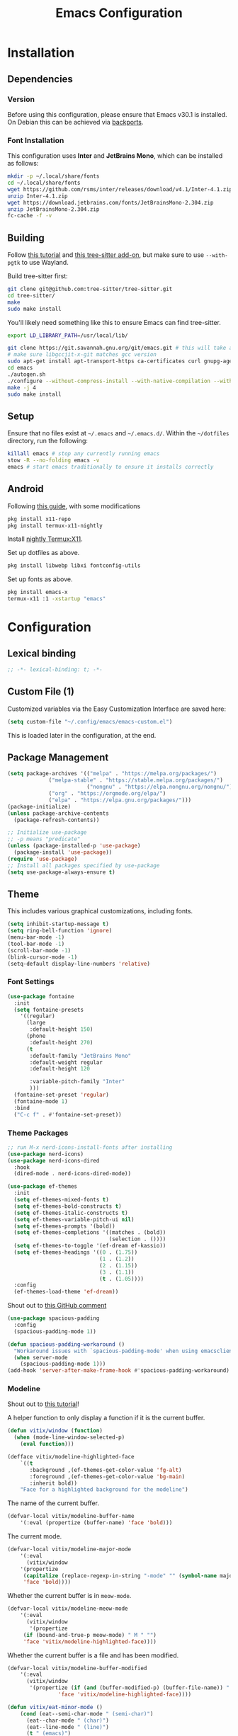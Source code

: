 #+title: Emacs Configuration
#+property: header-args :tangle "init.el"

* Installation

** Dependencies

*** Version
Before using this configuration, please ensure that Emacs v30.1 is installed. On Debian this can be achieved via [[https://backports.debian.org/Instructions/][backports]].

*** Font Installation
This configuration uses *Inter* and *JetBrains Mono*, which can be installed as follows:

#+begin_src sh :tangle no
mkdir -p ~/.local/share/fonts
cd ~/.local/share/fonts
wget https://github.com/rsms/inter/releases/download/v4.1/Inter-4.1.zip
unzip Inter-4.1.zip
wget https://download.jetbrains.com/fonts/JetBrainsMono-2.304.zip
unzip JetBrainsMono-2.304.zip
fc-cache -f -v
#+end_src
** Building
Follow [[https://www.masteringemacs.org/article/speed-up-emacs-libjansson-native-elisp-compilation][this tutorial]] and [[https://www.masteringemacs.org/article/how-to-get-started-tree-sitter][this tree-sitter add-on]], but make sure to use =--with-pgtk= to use Wayland.

Build tree-sitter first:
#+begin_src sh :tangle no
git clone git@github.com:tree-sitter/tree-sitter.git
cd tree-sitter/
make
sudo make install
#+end_src

You'll likely need something like this to ensure Emacs can find tree-sitter.
#+begin_src sh :tangle no
export LD_LIBRARY_PATH=/usr/local/lib/
#+end_src

#+begin_src sh :tangle no
git clone https://git.savannah.gnu.org/git/emacs.git # this will take a while
# make sure libgccjit-x-git matches gcc version
sudo apt-get install apt-transport-https ca-certificates curl gnupg-agent software-properties-common libgccjit0 libgccjit-12-dev libjansson4 libjansson-dev
cd emacs
./autogen.sh
./configure --without-compress-install --with-native-compilation --with-json --with-mailutils --with-pgtk --with-tree-sitter
make -j 4
sudo make install
#+end_src

** Setup
Ensure that no files exist at =~/.emacs= and =~/.emacs.d/=. Within the =~/dotfiles= directory, run the following:

#+begin_src sh :tangle no
killall emacs # stop any currently running emacs
stow -R --no-folding emacs -v
emacs # start emacs traditionally to ensure it installs correctly
#+end_src

** Android
Following [[https://hadi.timachi.com/posts/emacs_GUI_on_android/Use_Emacs_in_GUI_mode_on_Android_using_Termux_and_Termux_X11/][this guide]], with some modifications
#+begin_src sh :tangle no
pkg install x11-repo
pkg install termux-x11-nightly
#+end_src

Install [[https://github.com/termux/termux-x11/releases/tag/nightly][nightly Termux:X11]].

Set up dotfiles as above.

#+begin_src sh :tangle no
pkg install libwebp libxi fontconfig-utils
#+end_src

Set up fonts as above.

#+begin_src sh :tangle no
pkg install emacs-x
termux-x11 :1 -xstartup "emacs"
#+end_src

* Configuration
** Lexical binding
#+begin_src emacs-lisp
;; -*- lexical-binding: t; -*-
#+end_src

** Custom File (1)
Customized variables via the Easy Customization Interface are saved here:

#+begin_src emacs-lisp
(setq custom-file "~/.config/emacs/emacs-custom.el")
#+end_src

This is loaded later in the configuration, at the end.

** Package Management

#+begin_src emacs-lisp
(setq package-archives '(("melpa" . "https://melpa.org/packages/")
			 ("melpa-stable" . "https://stable.melpa.org/packages/")
                         ("nongnu" . "https://elpa.nongnu.org/nongnu/")
			 ("org" . "https://orgmode.org/elpa/")
			 ("elpa" . "https://elpa.gnu.org/packages/")))
(package-initialize)
(unless package-archive-contents
  (package-refresh-contents))

;; Initialize use-package
;; -p means "predicate"
(unless (package-installed-p 'use-package)
  (package-install 'use-package))
(require 'use-package)
;; Install all packages specified by use-package
(setq use-package-always-ensure t)
#+end_src

** Theme
This includes various graphical customizations, including fonts.

#+begin_src emacs-lisp
(setq inhibit-startup-message t)
(setq ring-bell-function 'ignore)
(menu-bar-mode -1)
(tool-bar-mode -1)
(scroll-bar-mode -1)
(blink-cursor-mode -1)
(setq-default display-line-numbers 'relative)
#+end_src

*** Font Settings

#+begin_src emacs-lisp
(use-package fontaine
  :init
  (setq fontaine-presets
	'((regular)
	  (large
	   :default-height 150)
	  (phone
	   :default-height 270)
	  (t
	   :default-family "JetBrains Mono"
	   :default-weight regular
	   :default-height 120

	   :variable-pitch-family "Inter"
	   )))
  (fontaine-set-preset 'regular)
  (fontaine-mode 1)
  :bind
  ("C-c f" . #'fontaine-set-preset))
#+end_src


*** Theme Packages

#+begin_src emacs-lisp
;; run M-x nerd-icons-install-fonts after installing
(use-package nerd-icons)
(use-package nerd-icons-dired
  :hook
  (dired-mode . nerd-icons-dired-mode))

(use-package ef-themes
  :init
  (setq ef-themes-mixed-fonts t)
  (setq ef-themes-bold-constructs t)
  (setq ef-themes-italic-constructs t)
  (setq ef-themes-variable-pitch-ui nil)
  (setq ef-themes-prompts '(bold))
  (setq ef-themes-completions '((matches . (bold))
                                (selection . ())))
  (setq ef-themes-to-toggle '(ef-dream ef-kassio))
  (setq ef-themes-headings '((0 . (1.75))
                             (1 . (1.2))
                             (2 . (1.15))
                             (3 . (1.1))
                             (t . (1.05))))
  :config
  (ef-themes-load-theme 'ef-dream))
#+end_src

Shout out to [[https://github.com/protesilaos/spacious-padding/issues/9#issuecomment-2016613020][this GitHub comment]]
#+begin_src emacs-lisp
(use-package spacious-padding
  :config
  (spacious-padding-mode 1))
  
(defun spacious-padding-workaround ()
  "Workaround issues with `spacious-padding-mode' when using emacsclient."
  (when server-mode
    (spacious-padding-mode 1)))
(add-hook 'server-after-make-frame-hook #'spacious-padding-workaround)
#+end_src

*** Modeline
Shout out to [[https://protesilaos.com/codelog/2023-07-29-emacs-custom-modeline-tutorial/][this tutorial]]!

A helper function to only display a function if it is the current buffer.
#+begin_src emacs-lisp
(defun vitix/window (function)
  (when (mode-line-window-selected-p)
    (eval function)))
#+end_src


#+begin_src emacs-lisp
(defface vitix/modeline-highlighted-face
    `((t
       :background ,(ef-themes-get-color-value 'fg-alt)
       :foreground ,(ef-themes-get-color-value 'bg-main)
       :inherit bold))
    "Face for a highlighted background for the modeline")
#+end_src

The name of the current buffer.
#+begin_src emacs-lisp
(defvar-local vitix/modeline-buffer-name
    '(:eval (propertize (buffer-name) 'face 'bold)))
#+end_src

The current mode.
#+begin_src emacs-lisp
(defvar-local vitix/modeline-major-mode
    '(:eval
      (vitix/window
	'(propertize
	 (capitalize (replace-regexp-in-string "-mode" "" (symbol-name major-mode)))
	 'face 'bold))))
#+end_src

Whether the current buffer is in =meow-mode=.
#+begin_src emacs-lisp
(defvar-local vitix/modeline-meow-mode
    '(:eval
      (vitix/window
       '(propertize
	 (if (bound-and-true-p meow-mode) " M " "")
	 'face 'vitix/modeline-highlighted-face))))
#+end_src

Whether the current buffer is a file and has been modified.
#+begin_src emacs-lisp
(defvar-local vitix/modeline-buffer-modified
    '(:eval
      (vitix/window
       '(propertize (if (and (buffer-modified-p) (buffer-file-name)) " * " "")
	            'face 'vitix/modeline-highlighted-face))))
#+end_src

#+begin_src emacs-lisp
(defun vitix/eat-minor-mode ()
    (cond (eat--semi-char-mode " (semi-char)")
	  (eat--char-mode " (char)")
	  (eat--line-mode " (line)")
	  (t " (emacs)")
	  ))

(defvar-local vitix/modeline-eat-minor-mode
    '(:eval
      (vitix/window
       '(propertize
	 (if (string-equal (symbol-name major-mode) "eat-mode")
	   (vitix/eat-minor-mode)
	   "")))))
#+end_src

When you add a variable, be sure to add it to this list!
#+begin_src emacs-lisp
(dolist (var '(vitix/modeline-meow-mode
	       vitix/modeline-buffer-name
	       vitix/modeline-major-mode
	       vitix/modeline-eat-minor-mode
	       vitix/modeline-buffer-modified))
  (put var 'risky-local-variable t))
#+end_src

Set the mode line for real
#+begin_src emacs-lisp
(setq-default
 mode-line-format
 '("%e"
   vitix/modeline-meow-mode
   " "
   vitix/modeline-buffer-name
   " "
   vitix/modeline-buffer-modified
   mode-line-format-right-align
   vitix/modeline-major-mode
   vitix/modeline-eat-minor-mode
   "  "
   ))
#+end_src

** Undo Tree

#+begin_src emacs-lisp
  (setq make-backup-files nil)
  (use-package undo-tree
    :config
    (setq undo-tree-history-directory-alist '(("." . "~/.cache/emacs/undo/")))
    :init
    (global-undo-tree-mode))
#+end_src

** Authentication

#+begin_src emacs-lisp
(setq auth-sources '("~/.authinfo.gpg"))
#+end_src

Shout out to [[https://www.reddit.com/r/emacs/comments/z12926/comment/j33zcsw/?utm_source=share&utm_medium=web3x&utm_name=web3xcss&utm_term=1&utm_content=share_button][this post]]!
#+begin_src emacs-lisp
(defun vitix/disable-backups () 
  "Disable backups and autosaving for files ending in \".gpg\" or those in \"/dev\"."
  (when (and (buffer-file-name) 
             (or (string-match "\\.gpg\\'" (buffer-file-name))
		 (string-match "^/dev" (buffer-file-name)))) 
    (setq-local backup-inhibited t) 
    (setq-local undo-tree-auto-save-history nil) 
    (auto-save-mode -1))) 
(add-hook 'find-file-hook #'vitix/disable-backups) 
#+end_src

#+begin_src emacs-lisp
(setq history-add-new-input nil)
#+end_src

** Meow
???

#+begin_src emacs-lisp
(defun meow-setup ()
  (setq meow-cheatsheet-layout meow-cheatsheet-layout-colemak-dh)
  (meow-motion-define-key
   ;; Use e to move up, n to move down.
   ;; Since special modes usually use n to move down, we only overwrite e here.
   '("e" . meow-prev)
   '("<escape>" . ignore))
  (meow-leader-define-key
   '("?" . meow-cheatsheet)
   '("1" . meow-digit-argument)
   '("2" . meow-digit-argument)
   '("3" . meow-digit-argument)
   '("4" . meow-digit-argument)
   '("5" . meow-digit-argument)
   '("6" . meow-digit-argument)
   '("7" . meow-digit-argument)
   '("8" . meow-digit-argument)
   '("9" . meow-digit-argument)
   '("0" . meow-digit-argument))
  (meow-normal-define-key
   '("0" . meow-expand-0)
   '("1" . meow-expand-1)
   '("2" . meow-expand-2)
   '("3" . meow-expand-3)
   '("4" . meow-expand-4)
   '("5" . meow-expand-5)
   '("6" . meow-expand-6)
   '("7" . meow-expand-7)
   '("8" . meow-expand-8)
   '("9" . meow-expand-9)
   '("-" . negative-argument)
   '(";" . meow-reverse)
   '("," . meow-inner-of-thing)
   '("." . meow-bounds-of-thing)
   '("[" . meow-beginning-of-thing)
   '("]" . meow-end-of-thing)
   '("/" . meow-visit)
   '("a" . meow-append)
   '("A" . meow-open-below)
   '("b" . meow-back-word)
   '("B" . meow-back-symbol)
   '("c" . meow-change)
   '("e" . meow-prev)
   '("E" . meow-prev-expand)
   '("f" . meow-find)
   '("g" . meow-cancel-selection)
   '("G" . meow-grab)
   '("m" . meow-left)
   '("M" . meow-left-expand)
   '("i" . meow-right)
   '("I" . meow-right-expand)
   '("j" . meow-join)
   '("k" . meow-kill)
   '("l" . meow-line)
   '("L" . meow-goto-line)
   '("h" . meow-mark-word)
   '("H" . meow-mark-symbol)
   '("n" . meow-next)
   '("N" . meow-next-expand)
   '("o" . meow-block)
   '("O" . meow-to-block)
   '("p" . meow-yank)
   '("q" . meow-quit)
   '("r" . meow-replace)
   '("s" . meow-insert)
   '("S" . meow-open-above)
   '("t" . meow-till)
   '("u" . meow-undo)
   '("U" . meow-undo-in-selection)
   '("v" . meow-search)
   '("w" . meow-next-word)
   '("W" . meow-next-symbol)
   '("x" . meow-delete)
   '("X" . meow-backward-delete)
   '("y" . meow-save)
   '("z" . meow-pop-selection)
   '("'" . repeat)
   '("<escape>" . ignore)))

(use-package meow
  :init
  (setq meow-expand-hint-remove-delay 0)
  :config
  (meow-setup)
  (meow-global-mode 1))
#+end_src

** Terminal

Eat doesn't have the best fish integration, but it treats input much better. It's also written in elisp, so I don't need to install =libtool-bin= or compile anything.
#+begin_src emacs-lisp
(defun vitix/send-escape ()
  (interactive)
  (eat--send-input nil (kbd "ESC")))

(use-package eat
  :bind
  ("C-c t s" . #'eat-semi-char-mode)
  ("C-c t e" . #'eat-emacs-mode)
  ("C-<escape>" . #'vitix/send-escape)
  ("C-g" . #'vitix/send-escape))
#+end_src
** Completion

My completion stack is as follows:
- vertico
- consult
- marginalia
- orderless

#+begin_src emacs-lisp
(use-package vertico
  :init
  (vertico-mode 1)
  (savehist-mode 1)
  (add-hook 'rfn-eshadow-update-overlay-hook #'vertico-directory-tidy))

(use-package consult)

(use-package marginalia
  :init
  (marginalia-mode 1))

(use-package orderless
  :custom
  (completion-styles '(orderless basic))
  (completion-category-overrides '((file (styles basic partial-completion)))))
#+end_src


** Dired
#+begin_src emacs-lisp
(add-hook 'dired-mode-hook #'dired-hide-details-mode)
#+end_src

** Magit
#+begin_src emacs-lisp
(use-package magit)
#+end_src

** Org Mode
#+begin_src emacs-lisp
(defun vitix/org-mode-setup ()
  (variable-pitch-mode)
  (visual-line-mode)
  (org-indent-mode)
  )
(use-package org
  :hook (org-mode . vitix/org-mode-setup)
  :config
  (setq org-hide-emphasis-markers t)
  (setq org-src-preserve-indentation t)
  (setq org-return-follows-link t)
  (setq org-startup-truncated nil)
  (setq org-directory "~/tome")
  :bind
  ("C-c h" . #'org-fold-hide-subtree)
  ("C-c s" . #'org-fold-show-subtree))
#+end_src

This package emulates a WYSIWYG editor. More options can be found on [[https://github.com/awth13/org-appear][GitHub]].
#+begin_src emacs-lisp
(use-package org-appear
  :init
  (add-hook 'org-mode-hook 'org-appear-mode)
  )
#+end_src

Special UTF-8 headings:
#+begin_src emacs-lisp
(use-package org-bullets
  :after org
  :hook (org-mode . org-bullets-mode)
  :custom
  (org-bullets-bullet-list '("◉" "○" "●" "○" "●" "○" "●")))
#+end_src

Using =C-c C-,= I can insert code blocks with the following values:
#+begin_src emacs-lisp
(setq org-structure-template-alist '(("s" . "src")
                                     ("e" . "src emacs-lisp")
                                     ("p" . "src python")
				     ("t" . "src sh :tangle no")))
#+end_src

*** Org Capture
[[https://orgmode.org/manual/Capture.html][Documentation]]

#+begin_src emacs-lisp
(use-package org-capture
  :ensure nil ; org-capture comes with emacs, just use this to configure it
  :config
  (setq org-capture-templates
        '(("l" "Log" entry
           (file+headline denote-journal-path-to-new-or-existing-entry "Log")
           "* %<%I:%M %p> - %?"
           )
          ("t" "Task" entry
           (file+headline denote-journal-path-to-new-or-existing-entry "Task")
           "* TODO %?"
           )
          ("i" "TTRPG Idea" entry
           (file+headline "20250507T140321--ttrpg-ideas__ttrpg.org" "Ideas")
           "* %?")))
  :bind
  ("C-c c" . org-capture))
#+end_src

*** Org Agenda

In the future, I'd like to make a more in-depth agenda config.

#+begin_src emacs-lisp
(setq org-todo-keywords '((sequence
                           "TODO(t)"
                           "WAIT(w@/!)"
                           "|"
                           "DONE(d/!)"
                           "STOP(s@/!)")))
(setq org-todo-keyword-faces
      `(("TODO" . ,(ef-themes-get-color-value 'green))
	("WAIT" . ,(ef-themes-get-color-value 'yellow-warmer))
	("DONE" . ,(ef-themes-get-color-value 'bg-dim))
	("STOP" . ,(ef-themes-get-color-value 'fg-dim))))
(set-face-attribute 'org-headline-done nil
		    :foreground (ef-themes-get-color-value 'bg-dim))

(use-package org-agenda
  :ensure nil
  :config
  (setq org-agenda-files (list org-directory))
  :bind
  ("C-c a" . org-agenda))
#+end_src

** Denote
Let's try simplicity.

#+begin_src emacs-lisp
(use-package denote
  :hook (dired-mode . denote-dired-mode)
  :bind
  (("C-c n n" . denote)
   ("C-c n r" . denote-rename-file)
   ("C-c n l" . denote-link)
   ("C-c n d" . denote-dired)
   ("C-c n g" . denote-grep))
  :config
  (setq denote-directory (expand-file-name "~/tome"))
  (denote-rename-buffer-mode 1)
  (setq denote-known-keywords '()))
#+end_src


Useful functions for searching through Denote entries.
#+begin_src emacs-lisp
(use-package consult-denote
  :bind
  (("C-c n f" . consult-denote-find)
   ("C-c n g" . consult-denote-grep))
  :config
  (consult-denote-mode 1))
#+end_src

Useful functions for journaling in Denote.
#+begin_src emacs-lisp
(use-package denote-journal
  :hook (calendar-mode . denote-journal-calendar-mode)
  :bind
  (("C-c n t" . denote-journal-new-or-existing-entry)
   ("C-c n s" . denote-journal-link-or-create-entry))
  :config
  ;; save journal entries in denote-directory
  (setq denote-journal-directory nil)
  (setq denote-journal-keyword "journal")
  (setq denote-journal-title-format 'day-date-month-year)
  )
#+end_src

Useful functions for Denote with Org mode.
#+begin_src emacs-lisp
(use-package denote-org)
#+end_src


** Publishing

A package to export an Org file into GitHub-style Markdown. Particularly, this uses the backtick codeblock syntax, which the built-in =org-md-export-to-markdown= does not do.

#+begin_src emacs-lisp
(use-package ox-gfm)
#+end_src

I wrote basically a whole package to export my files to Jekyll! Simply call =vitix/publish= and all Denote files with the =publish= tag will get published.

#+begin_src emacs-lisp
(defun vitix/publish--files (tag)
  "Returns a list of files with the given tag."
  (seq-filter (lambda (full-filename)
		(string-match (concat "_" tag) full-filename))	    
              (directory-files denote-directory t)))

(defun vitix/publish--export (full-filename)
  "Exports an Org file to GitHub Markdown and returns the full file name."
  (with-current-buffer (find-file-noselect full-filename)
    (org-gfm-export-to-markdown))
  (concat
   (file-name-directory full-filename)
   (file-name-base full-filename)
   ".md"))

(defun vitix/publish--filename-date (filename)
  "Returns the Jekyll filename date section of a Denote file."
  (concat
   (substring filename 0 4)
   "-"
   (substring filename 4 6)
   "-"
   (substring filename 6 8)))

(defun vitix/publish--filename-title (filename)
  "Returns the Jekyll filename title section of a Denote file."
  (substring filename
	     (+ (string-search "--" filename) 2)
	     (string-search "__" filename)))

(defun vitix/publish--filename (full-filename)
  "Returns the Jekyll file name of a Denote file."
  (let ((filename (file-name-nondirectory full-filename)))
    (concat (vitix/publish--filename-date filename)
	    "-"
	    (vitix/publish--filename-title filename)
	    ".md")))

(defun vitix/publish--tags (filename)
  "Returns a list of tags of a Denote file."
  (string-split (substring filename
			   (+ (string-search "__" filename) 2)
			   (string-search "." filename))
		"_"))

(defun vitix/publish--org-title (full-filename)
  "Extracts the original title from an Org file."
  (with-temp-buffer
    (insert-file-contents full-filename)
    (org-mode)
    (cadr (car (org-collect-keywords '("TITLE"))))))

(defun vitix/publish--metadata (full-filename)
  "Returns the Jekyll metadata about a Denote file."
  (concat "---\n"
	  "title: "
	  (vitix/publish--org-title full-filename)
	  "\n"

	  "tags: ["
	  (string-join
	   (vitix/publish--tags
	    (file-name-nondirectory full-filename))
	   ",")
	  "]\n"

	  "---\n"))

(defun vitix/publish--add-metadata (original-full-filename export-full-filename)
  "Writes the metadata to the exported file."
  (write-region (concat (vitix/publish--metadata original-full-filename)
	                (vitix/load-file-as-string export-full-filename))
		nil
		export-full-filename))

(defun vitix/load-file-as-string (full-filename)
  "Return the contents of the file as a string."
  (with-temp-buffer
    (insert-file-contents full-filename)
    (buffer-string)))

(defun vitix/publish--link (full-filename)
  "Return the Jekyll link of a Denote file."
  (concat "/posts/" (vitix/publish--filename-title full-filename)))

(defun vitix/publish--filter-links (full-filename)
  "Replace all Denote links with Jekyll links."
  (let* ((text (vitix/load-file-as-string full-filename))
	 (link-index (string-search denote-directory text)))
    ;; loop until there's no more
    (while link-index
      (let ((link-full-filename
	     (substring text link-index (string-search ")" text link-index))))
	(setq text (replace-regexp-in-string
		    link-full-filename
		    (vitix/publish--link link-full-filename)
		    text)))
      (setq link-index (string-search denote-directory text)))
    (write-region text nil full-filename)))

(defun vitix/publish (&optional tag export-directory)
  "Publish Denote files to the export directory."
  (interactive)
  (unless tag
    (setq tag "publish"))
  (unless export-directory
    (setq export-directory "~/projects/technologeli.github.io/_posts/"))
  (dolist (full-filename (vitix/publish--files tag))
    (let ((export-full-filename (concat export-directory
					(vitix/publish--filename full-filename))))
      (rename-file (vitix/publish--export full-filename)
		   export-full-filename
		   t)
      (vitix/publish--filter-links export-full-filename)
      (vitix/publish--add-metadata full-filename export-full-filename))))
#+end_src

** Development
*** LSP (Eglot)

Most language servers are placed in =~/.local/bin= or installed via NPM. For me, that places them into =~/.volta/bin=.

Check that the language server can be found with =executable-find= or that its path is in
=exec-path=.

#+begin_src emacs-lisp
(add-to-list 'exec-path "/home/eli/.volta/bin")
(add-to-list 'exec-path "/home/eli/.local/bin")
#+end_src

If =tramp-own-remote-path= is in =tramp-remote-path=, Tramp will look in the =PATH= of =~/.profile=.

This only works after loading SSH.
#+begin_src emacs-lisp :tangle no
(add-to-list 'tramp-remote-path 'tramp-own-remote-path)
#+end_src

I'm using =eglot=, which feels much more integrated and lightweight than =lsp-mode=.
#+begin_src emacs-lisp
(use-package eglot
  :ensure nil
  :config
  (global-eldoc-mode t)
  :bind
  (("C-c e r" . #'eglot-rename)
  ("C-c e f n" . #'flymake-goto-next-error)
  ("C-c e f p" . #'flymake-goto-prev-error)
  ("C-c e c" . #'eglot-code-actions)
  ("C-c e d" . #'xref-find-definitions)
  ("C-c e k" . #'eldoc)))

#+end_src

*** Completion
#+begin_src emacs-lisp
(use-package corfu
  :bind (:map corfu-map
              ("M-SPC" . corfu-insert-separator)
              ("M-y" . corfu-insert)
              ("RET" . nil))
  :init
  (global-corfu-mode t)
  (corfu-history-mode t))
#+end_src

#+begin_src emacs-lisp
(use-package cape
  :bind ("C-c p" . cape-prefix-map)
  :init
  (advice-add 'eglot-completion-at-point :around #'cape-wrap-buster)
  (add-hook 'completion-at-point-functions #'cape-file)
  (add-hook 'completion-at-point-functions #'cape-elisp-block)
  )
#+end_src

** Keybinds / Keymaps

#+begin_src emacs-lisp
(which-key-mode 1)
(defvar-keymap vitix/harpoon-keymap
  :doc "Harpoon, but its actually bookmarks"
  "s" #'bookmark-save
  "l" #'bookmark-load
  "f" #'consult-bookmark
  "d" #'bookmark-delete)

(defvar-keymap vitix/prefix-keymap
  :doc "My custom keymap!"
  "b" #'consult-buffer
  "t" #'eat
  "-" #'dired-jump
  "S-t" #'ef-themes-toggle
  "e" #'eglot
  "z" #'meow-global-mode
  "h" vitix/harpoon-keymap)

(keymap-set global-map "C-t" vitix/prefix-keymap)
(global-set-key (kbd "C-o") #'other-window)
(define-key dired-mode-map (kbd "-") #'dired-up-directory)
#+end_src

Replace =C-v= and =M-v= with scrolling half-page forward and backward.
#+begin_src emacs-lisp
(use-package view
  :ensure nil
  :config
  (define-key global-map (kbd "C-v") #'View-scroll-half-page-forward)
  (define-key global-map (kbd "M-v") #'View-scroll-half-page-backward)
  )
#+end_src

** Android config
For Android, automatically set some settings. You will need to run =toggle-frame-fullscreen= manually once in landscape mode.
#+begin_src emacs-lisp
(when (getenv "ANDROID_DATA")
  (setq org-directory "/storage/emulated/0/tome")
  (setq denote-directory "/storage/emulated/0/tome")
  (fontaine-set-preset 'phone))
#+end_src

** Custom File (2)
This line must always be kept at the end so customizations stay.

#+begin_src emacs-lisp
(load custom-file)
#+end_src

